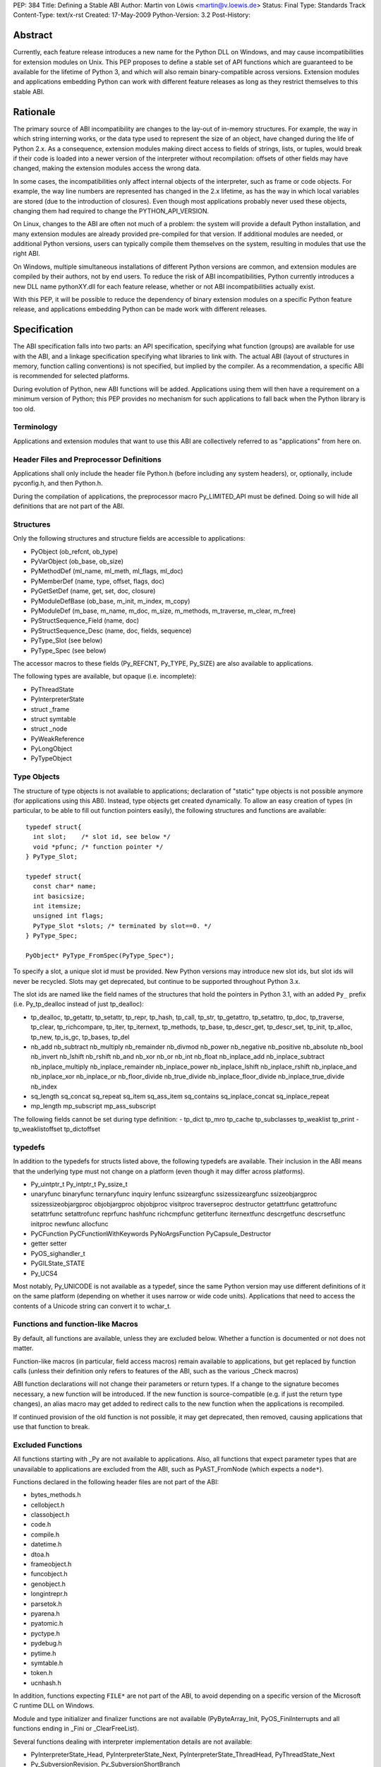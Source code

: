 PEP: 384
Title: Defining a Stable ABI
Author: Martin von Löwis <martin@v.loewis.de>
Status: Final
Type: Standards Track
Content-Type: text/x-rst
Created: 17-May-2009
Python-Version: 3.2
Post-History:

.. canonical-doc::
   :related: :ref:`python:stable` (user docs) and
             :ref:`devguide:c-api` (development docs)

Abstract
========

Currently, each feature release introduces a new name for the
Python DLL on Windows, and may cause incompatibilities for extension
modules on Unix. This PEP proposes to define a stable set of API
functions which are guaranteed to be available for the lifetime
of Python 3, and which will also remain binary-compatible across
versions. Extension modules and applications embedding Python
can work with different feature releases as long as they restrict
themselves to this stable ABI.

Rationale
=========

The primary source of ABI incompatibility are changes to the lay-out
of in-memory structures. For example, the way in which string interning
works, or the data type used to represent the size of an object, have
changed during the life of Python 2.x. As a consequence, extension
modules making direct access to fields of strings, lists, or tuples,
would break if their code is loaded into a newer version of the
interpreter without recompilation: offsets of other fields may have
changed, making the extension modules access the wrong data.

In some cases, the incompatibilities only affect internal objects of
the interpreter, such as frame or code objects. For example, the way
line numbers are represented has changed in the 2.x lifetime, as has
the way in which local variables are stored (due to the introduction
of closures). Even though most applications probably never used these
objects, changing them had required to change the PYTHON_API_VERSION.

On Linux, changes to the ABI are often not much of a problem: the
system will provide a default Python installation, and many extension
modules are already provided pre-compiled for that version. If additional
modules are needed, or additional Python versions, users can typically
compile them themselves on the system, resulting in modules that use
the right ABI.

On Windows, multiple simultaneous installations of different Python
versions are common, and extension modules are compiled by their
authors, not by end users. To reduce the risk of ABI incompatibilities,
Python currently introduces a new DLL name pythonXY.dll for each
feature release, whether or not ABI incompatibilities actually exist.

With this PEP, it will be possible to reduce the dependency of binary
extension modules on a specific Python feature release, and applications
embedding Python can be made work with different releases.

Specification
=============

The ABI specification falls into two parts: an API specification,
specifying what function (groups) are available for use with the
ABI, and a linkage specification specifying what libraries to link
with. The actual ABI (layout of structures in memory, function
calling conventions) is not specified, but implied by the
compiler. As a recommendation, a specific ABI is recommended for
selected platforms.

During evolution of Python, new ABI functions will be added.
Applications using them will then have a requirement on a minimum
version of Python; this PEP provides no mechanism for such
applications to fall back when the Python library is too old.

Terminology
-----------

Applications and extension modules that want to use this ABI
are collectively referred to as "applications" from here on.

Header Files and Preprocessor Definitions
-----------------------------------------

Applications shall only include the header file Python.h (before
including any system headers), or, optionally, include pyconfig.h, and
then Python.h.

During the compilation of applications, the preprocessor macro
Py_LIMITED_API must be defined. Doing so will hide all definitions
that are not part of the ABI.

Structures
----------

Only the following structures and structure fields are accessible to
applications:

- PyObject (ob_refcnt, ob_type)
- PyVarObject (ob_base, ob_size)
- PyMethodDef (ml_name, ml_meth, ml_flags, ml_doc)
- PyMemberDef (name, type, offset, flags, doc)
- PyGetSetDef (name, get, set, doc, closure)
- PyModuleDefBase (ob_base, m_init, m_index, m_copy)
- PyModuleDef (m_base, m_name, m_doc, m_size, m_methods, m_traverse,
  m_clear, m_free)
- PyStructSequence_Field (name, doc)
- PyStructSequence_Desc (name, doc, fields, sequence)
- PyType_Slot (see below)
- PyType_Spec (see below)

The accessor macros to these fields (Py_REFCNT, Py_TYPE, Py_SIZE)
are also available to applications.

The following types are available, but opaque (i.e. incomplete):

- PyThreadState
- PyInterpreterState
- struct _frame
- struct symtable
- struct _node
- PyWeakReference
- PyLongObject
- PyTypeObject

Type Objects
------------

The structure of type objects is not available to applications;
declaration of "static" type objects is not possible anymore
(for applications using this ABI).
Instead, type objects get created dynamically. To allow an
easy creation of types (in particular, to be able to fill out
function pointers easily), the following structures and functions
are available::

  typedef struct{
    int slot;    /* slot id, see below */
    void *pfunc; /* function pointer */
  } PyType_Slot;

  typedef struct{
    const char* name;
    int basicsize;
    int itemsize;
    unsigned int flags;
    PyType_Slot *slots; /* terminated by slot==0. */
  } PyType_Spec;

  PyObject* PyType_FromSpec(PyType_Spec*);

To specify a slot, a unique slot id must be provided. New Python
versions may introduce new slot ids, but slot ids will never be
recycled. Slots may get deprecated, but continue to be supported
throughout Python 3.x.

The slot ids are named like the field names of the structures that
hold the pointers in Python 3.1, with an added ``Py_`` prefix (i.e.
Py_tp_dealloc instead of just tp_dealloc):

- tp_dealloc, tp_getattr, tp_setattr, tp_repr,
  tp_hash, tp_call, tp_str, tp_getattro, tp_setattro,
  tp_doc, tp_traverse, tp_clear, tp_richcompare, tp_iter,
  tp_iternext, tp_methods, tp_base, tp_descr_get, tp_descr_set,
  tp_init, tp_alloc, tp_new, tp_is_gc, tp_bases, tp_del
- nb_add nb_subtract nb_multiply nb_remainder nb_divmod nb_power
  nb_negative nb_positive nb_absolute nb_bool nb_invert nb_lshift
  nb_rshift nb_and nb_xor nb_or nb_int nb_float nb_inplace_add
  nb_inplace_subtract nb_inplace_multiply nb_inplace_remainder
  nb_inplace_power nb_inplace_lshift nb_inplace_rshift nb_inplace_and
  nb_inplace_xor nb_inplace_or nb_floor_divide nb_true_divide
  nb_inplace_floor_divide nb_inplace_true_divide nb_index
- sq_length sq_concat sq_repeat sq_item sq_ass_item
  sq_contains sq_inplace_concat sq_inplace_repeat
- mp_length mp_subscript mp_ass_subscript

The following fields cannot be set during type definition:
- tp_dict tp_mro tp_cache tp_subclasses tp_weaklist tp_print
- tp_weaklistoffset tp_dictoffset

typedefs
--------

In addition to the typedefs for structs listed above, the following
typedefs are available. Their inclusion in the ABI means that the
underlying type must not change on a platform (even though it may
differ across platforms).

- Py_uintptr_t Py_intptr_t Py_ssize_t
- unaryfunc binaryfunc ternaryfunc inquiry lenfunc ssizeargfunc
  ssizessizeargfunc ssizeobjargproc ssizessizeobjargproc objobjargproc
  objobjproc visitproc traverseproc
  destructor getattrfunc getattrofunc setattrfunc setattrofunc reprfunc
  hashfunc richcmpfunc getiterfunc iternextfunc descrgetfunc
  descrsetfunc initproc newfunc allocfunc
- PyCFunction PyCFunctionWithKeywords PyNoArgsFunction
  PyCapsule_Destructor
- getter setter
- PyOS_sighandler_t
- PyGILState_STATE
- Py_UCS4

Most notably, Py_UNICODE is not available as a typedef,
since the same Python version may use different definitions
of it on the same platform (depending on whether it uses narrow
or wide code units). Applications that need to access the contents
of a Unicode string can convert it to wchar_t.

Functions and function-like Macros
----------------------------------

By default, all functions are available, unless they are excluded
below.
Whether a function is documented or not does not matter.

Function-like macros (in particular, field access macros) remain
available to applications, but get replaced by function calls
(unless their definition only refers to features of the ABI, such
as the various _Check macros)

ABI function declarations will not change their parameters or return
types. If a change to the signature becomes necessary, a new function
will be introduced. If the new function is source-compatible (e.g. if
just the return type changes), an alias macro may get added to
redirect calls to the new function when the applications is
recompiled.

If continued provision of the old function is not possible, it may get
deprecated, then removed, causing
applications that use that function to break.

Excluded Functions
------------------

All functions starting with _Py are not available to applications.
Also, all functions that expect parameter types that are unavailable
to applications are excluded from the ABI, such as PyAST_FromNode
(which expects a ``node*``).

Functions declared in the following header files are not part
of the ABI:

- bytes_methods.h
- cellobject.h
- classobject.h
- code.h
- compile.h
- datetime.h
- dtoa.h
- frameobject.h
- funcobject.h
- genobject.h
- longintrepr.h
- parsetok.h
- pyarena.h
- pyatomic.h
- pyctype.h
- pydebug.h
- pytime.h
- symtable.h
- token.h
- ucnhash.h

In addition, functions expecting ``FILE*`` are not part of
the ABI, to avoid depending on a specific version of the
Microsoft C runtime DLL on Windows.

Module and type initializer and finalizer functions are not available
(PyByteArray_Init, PyOS_FiniInterrupts
and all functions ending in _Fini or _ClearFreeList).

Several functions dealing with interpreter implementation
details are not available:

- PyInterpreterState_Head, PyInterpreterState_Next,
  PyInterpreterState_ThreadHead, PyThreadState_Next
- Py_SubversionRevision, Py_SubversionShortBranch

PyStructSequence_InitType is not available, as it requires
the caller to provide a static type object.

Py_FatalError will be moved from pydebug.h into some other
header file (e.g. pyerrors.h).

The exact list of functions being available is given
in the Windows module definition file for python3.dll [1]_.

Global Variables
----------------

Global variables representing types and exceptions are available
to applications. In addition, selected global variables referenced
in macros (such as Py_True and Py_False) are available.

A complete list of global variable definitions is given in the
python3.def file [1]_; those declared DATA denote variables.

Other Macros
------------

All macros defining symbolic constants are available to applications;
the numeric values will not change.

In addition, the following macros are available:

- Py_BEGIN_ALLOW_THREADS, Py_BLOCK_THREADS, Py_UNBLOCK_THREADS,
  Py_END_ALLOW_THREADS

The Buffer Interface
--------------------

The buffer interface (type Py_buffer, type slots bf_getbuffer and
bf_releasebuffer, etc) has been omitted from the ABI, since the stability
of the Py_buffer structure is not clear at this time. Inclusion in the
ABI can be considered in future releases.

Signature Changes
-----------------

A number of functions currently expect a specific struct, even though
callers typically have PyObject* available. These have been changed
to expect PyObject* as the parameter; this will cause warnings in
applications that currently explicitly cast to the parameter type.
These functions are PySlice_GetIndices, PySlice_GetIndicesEx,
PyUnicode_AsWideChar, and PyEval_EvalCode.

Linkage
-------

On Windows, applications shall link with python3.dll; an import
library python3.lib will be available. This DLL will redirect all of
its API functions through /export linker options to the full
interpreter DLL, i.e. python3y.dll.

On Unix systems, the ABI is typically provided by the python
executable itself. PyModule_Create is changed to pass ``3`` as the API
version if the extension module was compiled with Py_LIMITED_API; the
version check for the API version will accept either 3 or the current
PYTHON_API_VERSION as conforming. If Python is compiled as a shared
library, it is installed as both libpython3.so, and libpython3.y.so;
applications conforming to this PEP should then link to the former
(extension modules can continue to link with no libpython shared object,
but rather rely on runtime linking).
The ABI version is symbolically available as ``PYTHON_ABI_VERSION``.

Also on Unix, the :pep:`3149` tag abi<PYTHON_ABI_VERSION> is accepted
in file names of extension modules. No checking is performed that
files named in this way are actually restricted to the limited API,
and no support for building such files will be added to distutils
due to the distutils code freeze.

Implementation Strategy
=======================

This PEP will be implemented in a branch [2]_, allowing users to check
whether their modules conform to the ABI. To avoid users having to
rewrite their type definitions, a script to convert C source code
containing type definitions will be provided [3]_.

References
==========

.. [1] "python3 module definition file":
   http://svn.python.org/projects/python/branches/pep-0384/PC/python3.def
.. [2] "PEP 384 branch":
   http://svn.python.org/projects/python/branches/pep-0384/
.. [3] "ABI type conversion script":
   http://svn.python.org/projects/python/branches/pep-0384/Tools/scripts/abitype.py

Copyright
=========

This document has been placed in the public domain.
